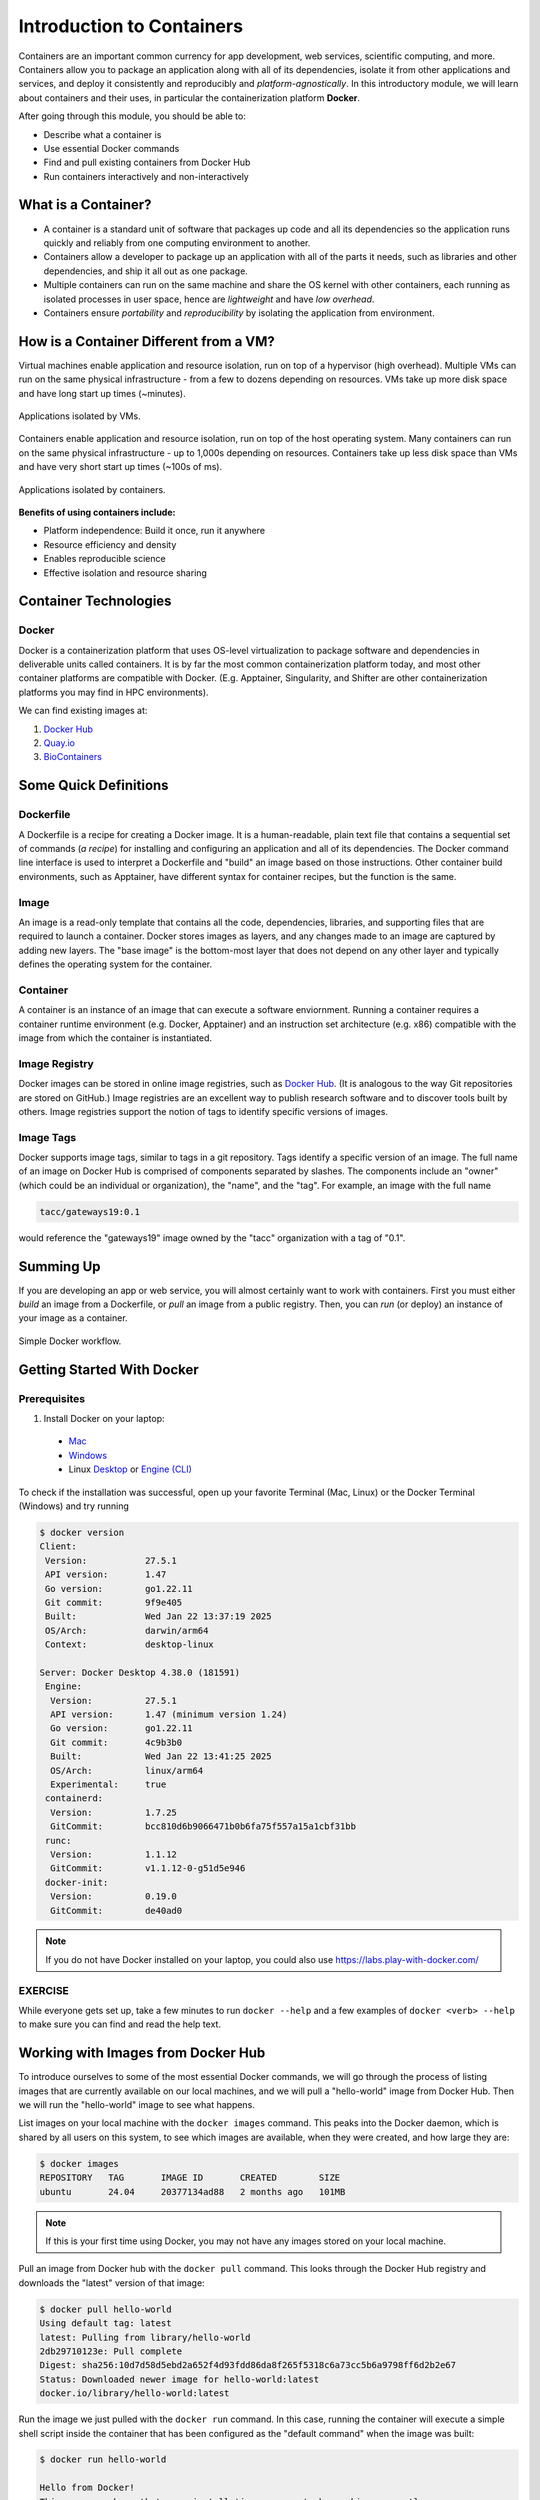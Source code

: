 Introduction to Containers
==========================

Containers are an important common currency for app development, web services,
scientific computing, and more. Containers allow you to package an application
along with all of its dependencies, isolate it from other applications and
services, and deploy it consistently and reproducibly and *platform-agnostically*.
In this introductory module, we will learn about containers and their uses, in
particular the containerization platform **Docker**.

After going through this module, you should be able to:

- Describe what a container is
- Use essential Docker commands
- Find and pull existing containers from Docker Hub
- Run containers interactively and non-interactively


What is a Container?
--------------------

* A container is a standard unit of software that packages up code and all its
  dependencies so the application runs quickly and reliably from one computing
  environment to another.
* Containers allow a developer to package up an application with all of the
  parts it needs, such as libraries and other dependencies, and ship it all out
  as one package.
* Multiple containers can run on the same machine and share the OS kernel with
  other containers, each running as isolated processes in user space, hence are
  *lightweight* and have *low overhead*.
* Containers ensure *portability* and *reproducibility* by isolating the
  application from environment.



How is a Container Different from a VM?
---------------------------------------

Virtual machines enable application and resource isolation, run on top of a
hypervisor (high overhead). Multiple VMs can run on the same physical
infrastructure - from a few to dozens depending on resources. VMs take up more
disk space and have long start up times (~minutes).

.. figure:: ../images/arch_vm.png
   :width: 400
   :align: center

   Applications isolated by VMs.

Containers enable application and resource isolation, run on top of the host
operating system. Many containers can run on the same physical infrastructure -
up to 1,000s depending on resources. Containers take up less disk space than VMs
and have very short start up times (~100s of ms).

.. figure:: ../images/arch_container.png
   :width: 400
   :align: center

   Applications isolated by containers.



**Benefits of using containers include:**

* Platform independence: Build it once, run it anywhere
* Resource efficiency and density
* Enables reproducible science
* Effective isolation and resource sharing



Container Technologies
----------------------

Docker
~~~~~~

.. figure:: ../images/docker_logo.jpg
   :height: 180
   :width: 200
   :align: right
   :alt: Docker Logo
   :figclass: left

Docker is a containerization platform that uses OS-level virtualization to
package software and dependencies in deliverable units called containers. It is
by far the most common containerization platform today, and most other container
platforms are compatible with Docker. (E.g. Apptainer, Singularity, and Shifter
are other containerization platforms you may find in HPC environments).

We can find existing images at:

1. `Docker Hub <https://hub.docker.com/>`_
2. `Quay.io <https://quay.io/>`_
3. `BioContainers <https://biocontainers.pro/#/>`_


Some Quick Definitions
----------------------

Dockerfile
~~~~~~~~~~

A Dockerfile is a recipe for creating a Docker image. It is a human-readable, 
plain text file that contains a sequential set of commands (*a recipe*) for 
installing and configuring an application and all of its dependencies. The Docker 
command line interface is used to interpret a Dockerfile and "build" an  image 
based on those instructions. Other container build environments, such as Apptainer, 
have different syntax for container recipes, but the function is the same.

Image
~~~~~

An image is a read-only template that contains all the code, dependencies,
libraries, and supporting files that are required to launch a container. Docker
stores images as layers, and any changes made to an image are captured by adding 
new layers. The "base image" is the bottom-most layer that does not depend on 
any other layer and typically defines the operating system for the container.

Container
~~~~~~~~~

A container is an instance of an image that can execute a software enviornment. 
Running a container requires a container runtime environment (e.g. Docker, 
Apptainer) and an instruction set architecture (e.g. x86) compatible with the 
image from which the container is instantiated.

Image Registry
~~~~~~~~~~~~~~

Docker images can be stored in online image registries, such as `Docker Hub 
<https://hub.docker.com/>`_. (It is analogous to the way Git repositories are 
stored on GitHub.) Image registries are an excellent way to publish research 
software and to discover tools built by others. Image registries support the 
notion of tags to identify specific versions of images. 

Image Tags
~~~~~~~~~~

Docker supports image tags, similar to tags in a git repository. Tags identify 
a specific version of an image. The full name of an image on Docker Hub is 
comprised of components separated by slashes. The components include an 
"owner" (which could be an individual or organization), the "name",
and the "tag". For example, an image with the full name

.. code-block:: text

   tacc/gateways19:0.1

would reference the "gateways19" image owned by the "tacc" organization with a
tag of "0.1".

Summing Up
----------

If you are developing an app or web service, you will almost certainly want to
work with containers. First you must either *build* an image from a
Dockerfile, or *pull* an image from a public registry. Then, you can *run*
(or deploy) an instance of your image as a container.

.. figure:: ../images/docker_workflow.png
   :width: 600
   :align: center

   Simple Docker workflow.

Getting Started With Docker
---------------------------

Prerequisites
~~~~~~~~~~~~~

1) Install Docker on your laptop:

  - `Mac <https://docs.docker.com/desktop/install/mac-install/>`_
  - `Windows <https://docs.docker.com/desktop/install/windows-install/>`_
  - Linux `Desktop <https://docs.docker.com/desktop/install/linux-install/>`_ or `Engine (CLI) <https://docs.docker.com/engine/install/>`_

To check if the installation was successful, open up your favorite Terminal (Mac, Linux) or the Docker Terminal (Windows)
and try running

.. code-block:: console

   $ docker version
   Client:
    Version:           27.5.1
    API version:       1.47
    Go version:        go1.22.11
    Git commit:        9f9e405
    Built:             Wed Jan 22 13:37:19 2025
    OS/Arch:           darwin/arm64
    Context:           desktop-linux

   Server: Docker Desktop 4.38.0 (181591)
    Engine:
     Version:          27.5.1
     API version:      1.47 (minimum version 1.24)
     Go version:       go1.22.11
     Git commit:       4c9b3b0
     Built:            Wed Jan 22 13:41:25 2025
     OS/Arch:          linux/arm64
     Experimental:     true
    containerd:
     Version:          1.7.25
     GitCommit:        bcc810d6b9066471b0b6fa75f557a15a1cbf31bb
    runc:
     Version:          1.1.12
     GitCommit:        v1.1.12-0-g51d5e946
    docker-init:
     Version:          0.19.0
     GitCommit:        de40ad0


.. note::

   If you do not have Docker installed on your laptop, you could also use
   https://labs.play-with-docker.com/


EXERCISE
~~~~~~~~

While everyone gets set up, take a few minutes to run ``docker --help`` and a
few examples of ``docker <verb> --help`` to make sure you can find and read the
help text.


Working with Images from Docker Hub
-----------------------------------

To introduce ourselves to some of the most essential Docker commands, we will go
through the process of listing images that are currently available on our local
machines, and we will pull a "hello-world" image from Docker Hub. Then we will run
the "hello-world" image to see what happens.

List images on your local machine with the ``docker images`` command. This peaks
into the Docker daemon, which is shared by all users on this system, to see
which images are available, when they were created, and how large they are:

.. code-block:: console

   $ docker images
   REPOSITORY   TAG       IMAGE ID       CREATED        SIZE
   ubuntu       24.04     20377134ad88   2 months ago   101MB


.. note::

   If this is your first time using Docker, you may not have any images stored
   on your local machine.

Pull an image from Docker hub with the ``docker pull`` command. This looks
through the Docker Hub registry and downloads the "latest" version of that
image:

.. code-block:: console

   $ docker pull hello-world
   Using default tag: latest
   latest: Pulling from library/hello-world
   2db29710123e: Pull complete
   Digest: sha256:10d7d58d5ebd2a652f4d93fdd86da8f265f5318c6a73cc5b6a9798ff6d2b2e67
   Status: Downloaded newer image for hello-world:latest
   docker.io/library/hello-world:latest


Run the image we just pulled with the ``docker run`` command. In this case,
running the container will execute a simple shell script inside the container
that has been configured as the "default command" when the image was built:

.. code-block:: console

   $ docker run hello-world

   Hello from Docker!
   This message shows that your installation appears to be working correctly.

   To generate this message, Docker took the following steps:
    1. The Docker client contacted the Docker daemon.
    2. The Docker daemon pulled the "hello-world" image from the Docker Hub.
       (amd64)
    3. The Docker daemon created a new container from that image which runs the
       executable that produces the output you are currently reading.
    4. The Docker daemon streamed that output to the Docker client, which sent it
       to your terminal.

   To try something more ambitious, you can run an Ubuntu container with:
    $ docker run -it ubuntu bash

   Share images, automate workflows, and more with a free Docker ID:
    https://hub.docker.com/

   For more examples and ideas, visit:
    https://docs.docker.com/get-started/


Verify that the image you just pulled is now available on your local machine:

.. code-block:: console

   $ docker images
   REPOSITORY   TAG       IMAGE ID       CREATED        SIZE
   ubuntu       24.04     20377134ad88   2 months ago   101MB
   hello-world  latest    ee301c921b8a   21 months ago  9.14kB


Check to see if any containers are still running using ``docker ps``:

.. code-block:: console

   $ docker ps
   CONTAINER ID   IMAGE     COMMAND   CREATED   STATUS    PORTS     NAMES


EXERCISE
~~~~~~~~

The command ``docker ps`` shows only currently running containers. Pull up the
help text for that command and figure out how to show all containers, not just
currently running containers.


Pull An Official Image
----------------------

One powerful aspect of developing with containers and the Docker ecosystem is the 
large collection of container images freely available. There are 100s of thousands
of images on Docker Hub (10s of millions if you count the tags), but beware:
using an image that you do not know anything about comes with the same risks involved
with running any software.

.. warning::

   Be careful running container images that you are not familiar with. Some could contain 
   security vulnerabilities or, even worse, malicious code like viruses or ransomware. 

To combat this, Docker Hub provides `"Official Images" <https://docs.docker.com/docker-hub/official_images/>`_,
a well-maintained set of container images providing high-quality installations of operating
systems, programming language environments and more.

We can search through the official images on Docker Hub `here <https://hub.docker.com/search?image_filter=official&q=&type=image>`_.

Scroll down to find the Python official image called ``python``, then 
click on that `image <https://hub.docker.com/_/python>`_.

We see a lot of information about how to use the image, including information about the different 
"tags" available. We see tags such as ``3.13-rc``, ``3.12.1``, ``3.12``, ``3``, etc.
We will discuss tags in detail later, but for now, does anyone have a guess as to what
the Python tags refer to? 

We can pull the official Python image using command, then check to make sure it is
available locally:

.. code-block:: console

   $ docker pull python
   ...
   $ docker images
   ...
   $ docker inspect python
   ...

.. tip::

   Use ``docker inspect`` to find some metadata available for each image.



Start an Interactive Shell Inside a Container
---------------------------------------------

Using an interactive shell is a great way to poke around inside a container and
see what is in there. Imagine you are ssh-ing to a different Linux server, have
root access, and can see what files, commands, environment, etc., is available.

Before starting an interactive shell inside the container, execute the following
commands on your local device (we will see why in a minute):

.. code-block:: console

   $ whoami
   username
   $ pwd
   /Users/username
   $ uname -a
   Darwin dhcp-146-6-176-91.tacc.utexas.edu 24.3.0 Darwin Kernel Version 24.3.0: Thu Jan  2 20:24:16 PST 2025; root:xnu-11215.81.4~3/RELEASE_ARM64_T6000 arm64

Now start the interactive shell inside a Python container:

.. code-block:: console

   $ docker run --rm -it python /bin/bash
   root@fc5b620c5a88:/#

Here is an explanation of the command options:

.. code-block:: text

   docker run       # run a container
   --rm             # remove the container when we exit
   -it              # interactively attach terminal to inside of container
   python           # use the official python image 
   /bin/bash        # execute the bash shell program inside container

Try the following commands - the same commands you did above before staring the
interactive shell in the container - and note what has changed:

.. code-block:: console

   root@fc5b620c5a88:/# whoami
   root
   root@fc5b620c5a88:/# pwd
   /
   root@fc5b620c5a88:/# uname -a
   Linux 51181aee1f60 6.12.5-linuxkit #1 SMP Tue Jan 21 10:23:32 UTC 2025 aarch64 GNU/Linux

Now you are the ``root`` user on a different operating system inside a running
Linux container! You can type ``exit`` to escape the container.

EXERCISE
~~~~~~~~

Before you exit the container, try running the command ``python``. What happens?
Compare that with running the command ``python`` directly on your local device. 


Run a Command Inside a Container
--------------------------------

Back out on your local device, we now know we have a container image called
``python`` that has a particular version of Python (3.13.x) that may 
not otherwise be available on your local device. The 3.13.x Python interpreter,  
its standard library, and all of the dependencies of those are included in the 
container image and are *isolated* from everything else. This image (``python``)
is portable and will run the exact same way on any OS that Docker supports, 
assuming that image also supports the architecture.

In practice, though, we do not want to start interactive shells each time we need
to use a software application inside an image. Docker allows you to spin up an
*ad hoc* container to run applications from outside. For example, try:


.. code-block:: console

   $ docker run --rm python whoami
   root
   $ docker run --rm python pwd
   /
   $ docker run --rm python uname -a
   Linux 39d35e287274 6.12.5-linuxkit #1 SMP Tue Jan 21 10:23:32 UTC 2025 aarch64 GNU/Linux
   $ docker run -it --rm python
   Python 3.13.1 (main, Jan 24 2025, 20:47:48) [GCC 12.2.0] on linux
   Type "help", "copyright", "credits" or "license" for more information.
   >>>


The first three commands above omitted the ``-it`` flags because they did not
require an interactive terminal to run. On each of these commands, Docker finds
the image the command refers to, spins up a new container based on that image,
executes the given command inside, prints the result, and exits and removes the
container.

The last command, which did not specify a command to run inside the container, uses the container's 
default command. We do not know ahead of time what (if any) default command is provided for 
any given image, but what default command was provided for the ``python`` image? 

Yes, it was the ``python`` command itself, and that requires an interactivity to use, 
so we provide the ``-it`` flags.


Essential Docker Command Summary
--------------------------------

+----------------+------------------------------------------------+
| Command        | Usage                                          |
+================+================================================+
| docker login   | Authenticate to Docker Hub using username and  |
|                | password                                       |
+----------------+------------------------------------------------+
| docker images  | List images on the local machine               |
+----------------+------------------------------------------------+
| docker ps      | List containers on the local machine           |
+----------------+------------------------------------------------+
| docker pull    | Download an image from Docker Hub              |
+----------------+------------------------------------------------+
| docker run     | Run an instance of an image (a container)      |
+----------------+------------------------------------------------+
| docker exec    | Execute a command in a running container       |
+----------------+------------------------------------------------+
| docker inspect | Provide detailed information on Docker objects |
+----------------+------------------------------------------------+
| docker rmi     | Delete an image                                |
+----------------+------------------------------------------------+
| docker rm      | Delete a container                             |
+----------------+------------------------------------------------+
| docker stop    | Stop a container                               |
+----------------+------------------------------------------------+
| docker build   | Build a docker image from a Dockerfile in the  |
|                | current working directory                      |
+----------------+------------------------------------------------+
| docker tag     | Add a new tag to an image                      |
+----------------+------------------------------------------------+
| docker push    | Upload an image to Docker Hub                  |
+----------------+------------------------------------------------+

If all else fails, display the help text:

.. code-block:: console

   $ docker --help
   shows all docker options and summaries


.. code-block:: console

   $ docker COMMAND --help
   shows options and summaries for a particular command


Additional Resources
--------------------

* `Docker Docs <https://docs.docker.com/>`_
* `Docker Hub <https://hub.docker.com/>`_
* `Docker for Beginners <https://training.play-with-docker.com/beginner-linux/>`_
* `Play with Docker <https://labs.play-with-docker.com/>`_
